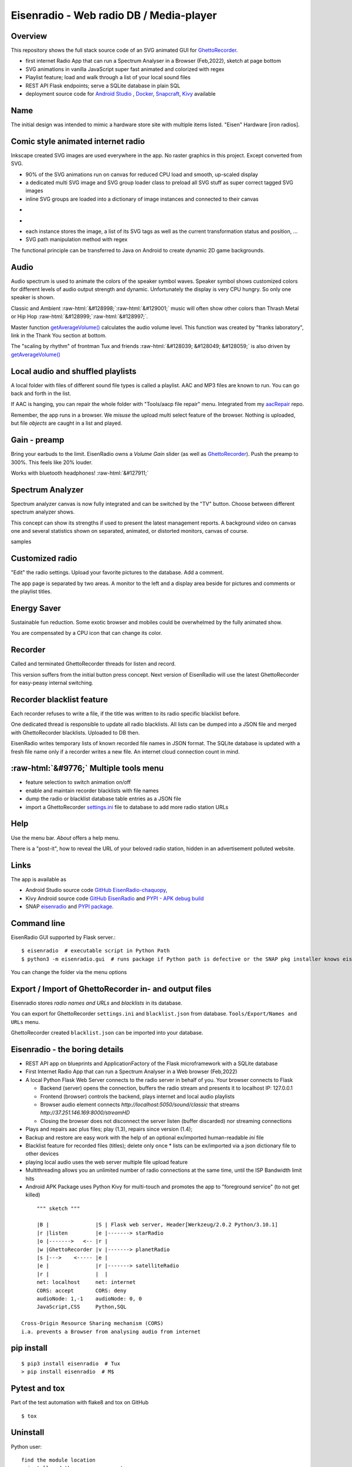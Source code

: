 .. role::  raw-html(raw)
    :format: html

Eisenradio - Web radio DB / Media-player
========================================

.. image:: https://github\.com/44xtc44/EisenRadio/raw/dev/docs/source/aircraft_logo\.png
          :target: https://github\.com/44xtc44/EisenRadio/raw/dev/docs/source/aircraft_logo\.png
          :alt: logo of eisenradio

.. image:: https://github\.com/44xtc44/eisenradio/actions/workflows/tests\.yml/badge.svg?branch=dev
          :target: https://github\.com/44xtc44/eisenradio/actions/workflows/tests\.yml/badge.svg?branch=dev
          :alt: Tests

Overview
--------
This repository shows the full stack source code of an SVG animated GUI for `GhettoRecorder <https://github.com/44xtc44/GhettoRecorder>`_.

* first internet Radio App that can run a Spectrum Analyser in a Browser (Feb,2022), sketch at page bottom
* SVG animations in vanilla JavaScript super fast animated and colorized with regex
* Playlist feature; load and walk through a list of your local sound files
* REST API Flask endpoints; serve a SQLite database in plain SQL
* deployment source code for `Android Studio <https://github.com/44xtc44/EisenRadio-chaquopy>`_ , `Docker <https://github.com/44xtc44/EisenRadio/blob/dev/Dockerfile>`_, `Snapcraft <https://github.com/44xtc44/EisenRadio/tree/dev/snap>`_, `Kivy <https://github.com/44xtc44/EisenRadio/tree/dev/kivy>`_ available

Name
----
The initial design was intended to mimic a hardware store site with multiple items listed.
"Eisen" Hardware [iron radios].


Comic style animated internet radio
-----------------------------------
Inkscape created SVG images are used everywhere in the app. No raster graphics in this project. Except converted from SVG.

* 90% of the SVG animations run on canvas for reduced CPU load and smooth, up-scaled display
* a dedicated multi SVG image and SVG group loader class to preload all SVG stuff as super correct tagged SVG images
* inline SVG groups are loaded into a dictionary of image instances and connected to their canvas

.. image:: ./browser_android.png
            :alt: browser android
            :class: with-border
            :height: 555
            :target: https://github\.com/44xtc44/EisenRadio-chaquopy

-

.. image:: ./browser_tux_day_0755.PNG
            :alt: browser tux at daylight
            :class: with-border
            :width: 600

-

.. image:: ./browser_tux_night_1918.PNG
            :alt: browser tux at night
            :class: with-border
            :width: 600

* each instance stores the image, a list of its SVG tags as well as the current transformation status and position, ...
* SVG path manipulation method with regex

The functional principle can be transferred to Java on Android to create dynamic 2D game backgrounds.

Audio
------
Audio spectrum is used to animate the colors of the speaker symbol waves.
Speaker symbol shows customized colors for different levels of audio output strength and dynamic.
Unfortunately the display is very CPU hungry. So only one speaker is shown.

Classic and Ambient :raw-html:`&#128998;`:raw-html:`&#129001;` music will often show other colors than Thrash Metal or Hip Hop :raw-html:`&#128999;`:raw-html:`&#128997;`.

Master function `getAverageVolume() <https://github.com/44xtc44/EisenRadio/blob/dev/eisenradio/eisenhome/bp_home_static/js/svg-manage.js#L1760>`_
calculates the audio volume level. This function was created by "franks laboratory", link in the Thank You section at bottom.

The "scaling by rhythm" of frontman Tux and friends :raw-html:`&#128039; &#128049; &#128059;` is also driven by `getAverageVolume() <https://github.com/44xtc44/EisenRadio/blob/dev/eisenradio/eisenhome/bp_home_static/js/svg-manage.js#L1760>`_

Local audio and shuffled playlists
-----------------------------------
A local folder with files of different sound file types is called a playlist.
AAC and MP3 files are known to run. You can go back and forth in the list.

If AAC is hanging, you can repair the whole folder with "Tools/aacp file repair" menu.
Integrated from my `aacRepair <https://github.com/44xtc44/aacRepair>`_ repo.

Remember, the app runs in a browser.
We *misuse* the upload multi select feature of the browser.
Nothing is uploaded, but file *objects* are caught in a list and played.

Gain - preamp
--------------
Bring your earbuds to the limit.
EisenRadio owns a *Volume Gain* slider (as well as `GhettoRecorder <https://github.com/44xtc44/GhettoRecorder>`_).
Push the preamp to 300%. This feels like 20% louder.

Works with bluetooth headphones! :raw-html:`&#127911;`

Spectrum Analyzer
------------------

Spectrum analyzer canvas is now fully integrated and can be switched by the "TV" button.
Choose between different spectrum analyzer shows.

This concept can show its strengths if used to present the latest management reports.
A background video on canvas one and several statistics shown on separated, animated, or distorted monitors, canvas of course.

|pic1| samples |pic2|

.. |pic1| image:: ./spectrum_starfield.PNG
   :width: 35%

.. |pic2| image:: ./spectrum_flowfield.PNG
   :width: 35%

Customized radio
-----------------
"Edit" the radio settings. Upload your favorite pictures to the database. Add a comment.

The app page is separated by two areas.
A monitor to the left and a display area beside for pictures and comments or the playlist titles.

.. image:: ./secondary_menu.png
            :alt: secondary_menu
            :class: with-border
            :height: 500px

Energy Saver
-------------
Sustainable fun reduction.
Some exotic browser and mobiles could be overwhelmed by the fully animated show.

You are compensated by a CPU icon that can change its color.

.. image:: ./energy_saver.PNG
            :alt: fun reduction energy saver radio button
            :class: with-border
            :width: 100px

Recorder
---------
Called and terminated GhettoRecorder threads for listen and record.

This version suffers from the initial button press concept.
Next version of EisenRadio will use the latest GhettoRecorder for easy-peasy internal switching.

Recorder blacklist feature
---------------------------
Each recorder refuses to write a file, if the title was written to its radio specific blacklist before.

One dedicated thread is responsible to update all radio blacklists.
All lists can be dumped into a JSON file and merged with GhettoRecorder blacklists. Uploaded to DB then.

EisenRadio writes temporary lists of known recorded file names in JSON format.
The SQLite database is updated with a fresh file name only if a recorder writes a new file.
An internet cloud connection count in mind.


:raw-html:`&#9776;` Multiple tools menu
----------------------------------------

* feature selection to switch animation on/off
* enable and maintain recorder blacklists with file names
* dump the radio or blacklist database table entries as a JSON file
* import a GhettoRecorder `settings.ini <https://github.com/44xtc44/GhettoRecorder/blob/dev/ghettorecorder/settings.ini>`_ file to database to add more radio station URLs

|picTool| |picConfig| |picBlack|

.. |picTool| image:: ./tools_menu.PNG
            :alt: tools for blacklist database dump and deletion
            :class: with-border
            :height: 300px

.. |picConfig| image:: ./config_show.PNG
            :alt: config show
            :class: with-border
            :height: 300px

.. |picBlack| image:: ./blacklist_alter.PNG
            :alt: blacklist show
            :class: with-border
            :height: 300px

Help
-----
Use the menu bar. *About* offers a help menu.

There is a "post-it", how to reveal the URL of your beloved radio station, hidden in an advertisement polluted website.

Links
-----

The app is available as

* Android Studio source code `GitHub EisenRadio-chaquopy <https://github.com/44xtc44/EisenRadio-chaquopy>`_,
* Kivy Android source code `GitHub EisenRadio <https://github.com/44xtc44/EisenRadio/tree/dev/android/>`_ and `PYPI - APK debug build <https://pypi.org/project/eisenradio-apk/>`_
* SNAP `eisenradio <https://snapcraft.io/eisenradio>`_ and `PYPI package <https://pypi.org/project/eisenradio/>`_.

Command line
------------

EisenRadio GUI supported by Flask server.::

    $ eisenradio  # executable script in Python Path
    $ python3 -m eisenradio.gui  # runs package if Python path is defective or the SNAP pkg installer knows eisenradio


You can change the folder via the menu options

Export / Import of GhettoRecorder in- and output files
-------------------------------------------------------

Eisenradio stores *radio names and URLs* and *blacklists* in its database.

You can export for GhettoRecorder ``settings.ini`` and ``blacklist.json`` from database.
``Tools/Export/Names and URLs`` menu.

GhettoRecorder created ``blacklist.json`` can be imported into your database.


Eisenradio - the boring details
-------------------------------

* REST API app on blueprints and ApplicationFactory of the Flask microframework with a SQLite database
* First Internet Radio App that can run a Spectrum Analyser in a Web browser (Feb,2022)
* A local Python Flask Web Server connects to the radio server in behalf of you. Your browser connects to Flask

  * Backend (server) opens the connection, buffers the radio stream and presents it to localhost IP: 127.0.0.1
  * Frontend (browser) controls the backend, plays internet and local audio playlists
  * Browser audio element connects `http://localhost:5050/sound/classic` that streams `http://37.251.146.169:8000/streamHD`
  * Closing the browser does not disconnect the server listen (buffer discarded) nor streaming connections

* Plays and repairs aac plus files; play (1.3), repairs since version (1.4);
* Backup and restore are easy work with the help of an optional ex/imported human-readable *ini* file
* Blacklist feature for recorded files (titles); delete only once
  * lists can be ex/imported via a json dictionary file to other devices
* playing local audio uses the web server multiple file upload feature
* Multithreading allows you an unlimited number of radio connections at the same time, until the ISP Bandwidth limit hits
* Android APK Package uses Python Kivy for multi-touch and promotes the app to "foreground service" (to not get killed)

::

         """ sketch """

         |B |               |S | Flask web server, Header[Werkzeug/2.0.2 Python/3.10.1]
         |r |listen         |e |-------> starRadio
         |o |------->   <-- |r |
         |w |GhettoRecorder |v |-------> planetRadio
         |s |--->    <----- |e |
         |e |               |r |-------> satelliteRadio
         |r |               |  |
         net: localhost     net: internet
         CORS: accept       CORS: deny
         audioNode: 1,-1    audioNode: 0, 0
         JavaScript,CSS     Python,SQL

    Cross-Origin Resource Sharing mechanism (CORS)
    i.a. prevents a Browser from analysing audio from internet


pip install
-----------

::

    $ pip3 install eisenradio  # Tux
    > pip install eisenradio  # M$

Pytest and tox
--------------
Part of the test automation with flake8 and tox on GitHub

::

    $ tox


Uninstall
---------
Python user:

::

    find the module location
    uninstall and then remove remnants

    $ pip3 show eisenradio

    $ pip3 uninstall eisenradio

    Location: ... /python310/site-packages

Sphinx Documentation
--------------------
`eisenradio.readthedocs.io <https://eisenradio.readthedocs.io/en/latest/>`_

Contributions
-------------

Pull requests are welcome.
If you want to make a major change, open an issue at first.

Known issues
------------
Detected problems got a "todo" marker.
You can search through the project to see what is going wrong.


Thank you
---------
`YouTube franks laboratory <https://www.youtube.com/results?search_query=franks+laboratory>`_

License
-------
MIT